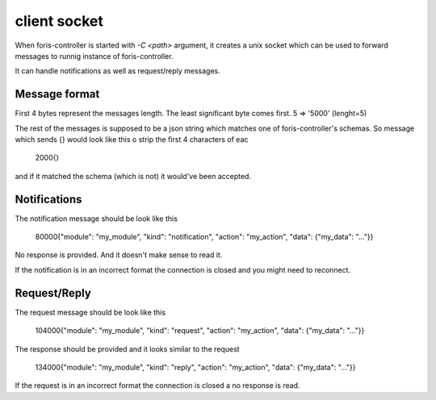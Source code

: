 client socket
=============

When foris-controller is started with  `-C <path>` argument,
it creates a unix socket which can be used to forward messages to runnig instance of foris-controller.

It can handle notifications as well as request/reply messages.

Message format
--------------
First 4 bytes represent the messages length. The least significant byte comes first.
5 => '\5\0\0\0' (lenght=5)

The rest of the messages is supposed to be a json string which matches one of foris-controller's schemas.
So message which sends {} would look like this
o strip the first 4 characters of eac

    \2\0\0\0{}
and if it matched the schema (which is not) it would've been accepted.


Notifications
-------------
The notification message should be look like this

    \80\0\0\0{"module": "my_module", "kind": "notification", "action": "my_action", "data": {"my_data": "..."}}

No response is provided. And it doesn't make sense to read it.

If the notification is in an incorrect format the connection is closed and you might need to reconnect.

Request/Reply
-------------
The request message should be look like this

    \104\0\0\0{"module": "my_module", "kind": "request", "action": "my_action", "data": {"my_data": "..."}}

The response should be provided and it looks similar to the request

    \134\0\0\0{"module": "my_module", "kind": "reply", "action": "my_action", "data": {"my_data": "..."}}

If the request is in an incorrect format the connection is closed a no response is read.
